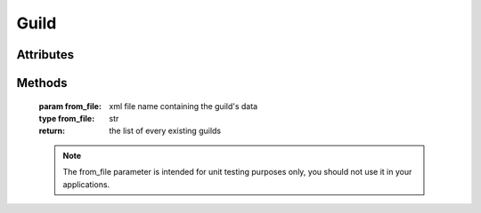 Guild
=====

.. py:class:: ryzomapi.Guild(api_key=None, from_file=None)

   :param api_key: the guild's api key
   :type api_key: str
   :param from_file: xml file name containing the guild's data
   :type from_file: str

   .. note::
      The from_file parameter is intended for unit testing purposes only, you should not use it in your applications.


Attributes
----------

   .. py:attribute:: ryzomapi.Guild.id

      (int) The guild's id.

   .. py:attribute:: ryzomapi.Guild.gid

      (int) Alias for `id`

   .. py:attribute:: ryzomapi.Guild.name

      (str) The guild's name.

   .. py:attribute:: ryzomapi.Guild.race

      (str) The guild's race

   .. py:attribute:: ryzomapi.Guild.icon

      (str) Guild icon id

   .. py:attribute:: ryzomapi.Guild.description

      (str) The guild's description

   .. py:attribute:: ryzomapi.Guild.creation_date

      (ryzomapi.datetime.RyzomDate) The guild's creation date

   .. py:attribute:: ryzomapi.Guild.shard

      (str) The guild's shard

   .. py:attribute:: ryzomapi.Guild.motd

      (str) The guild's message of the day

   .. py:attribute:: ryzomapi.Guild.money

      (int) Number of dappers owned by the guild


Methods
-------

   .. py:staticmethod:: ryzomapi.Guild.list_all(from_file=None)

   :param from_file: xml file name containing the guild's data
   :type from_file: str
   :return: the list of every existing guilds

   .. note::
      The from_file parameter is intended for unit testing purposes only, you should not use it in your applications.
